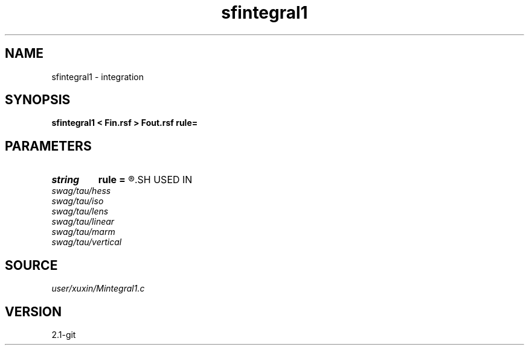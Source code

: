 .TH sfintegral1 1  "APRIL 2019" Madagascar "Madagascar Manuals"
.SH NAME
sfintegral1 \- integration 
.SH SYNOPSIS
.B sfintegral1 < Fin.rsf > Fout.rsf rule=
.SH PARAMETERS
.PD 0
.TP
.I string 
.B rule
.B =
.R  	t, s : quadrature rules
.SH USED IN
.TP
.I swag/tau/hess
.TP
.I swag/tau/iso
.TP
.I swag/tau/lens
.TP
.I swag/tau/linear
.TP
.I swag/tau/marm
.TP
.I swag/tau/vertical
.SH SOURCE
.I user/xuxin/Mintegral1.c
.SH VERSION
2.1-git
